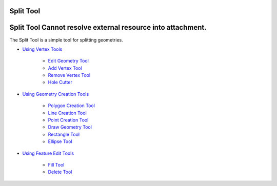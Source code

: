 


Split Tool
~~~~~~~~~~



Split Tool Cannot resolve external resource into attachment.
~~~~~~~~~~~~~~~~~~~~~~~~~~~~~~~~~~~~~~~~~~~~~~~~~~~~~~~~~~~~

The Split Tool is a simple tool for splitting geometries.


+ `Using Vertex Tools`_

    + `Edit Geometry Tool`_
    + `Add Vertex Tool`_
    + `Remove Vertex Tool`_
    + `Hole Cutter`_

+ `Using Geometry Creation Tools`_

    + `Polygon Creation Tool`_
    + `Line Creation Tool`_
    + `Point Creation Tool`_
    + `Draw Geometry Tool`_
    + `Rectangle Tool`_
    + `Ellipse Tool`_

+ `Using Feature Edit Tools`_

    + `Fill Tool`_
    + `Delete Tool`_



.. _Edit Geometry Tool: Edit Geometry Tool.html
.. _Ellipse Tool: Ellipse Tool.html
.. _Rectangle Tool: Rectangle Tool.html
.. _Hole Cutter: Hole Cutter.html
.. _Add Vertex Tool: Add Vertex Tool.html
.. _Using Feature Edit Tools: Using Feature Edit Tools.html
.. _Remove Vertex Tool: Remove Vertex Tool.html
.. _Line Creation Tool: Line Creation Tool.html
.. _Draw Geometry Tool: Draw Geometry Tool.html
.. _Delete Tool: Delete Tool.html
.. _Fill Tool: Fill Tool.html
.. _Polygon Creation Tool: Polygon Creation Tool.html
.. _Using Geometry Creation Tools: Using Geometry Creation Tools.html
.. _Point Creation Tool: Point Creation Tool.html
.. _Using Vertex Tools: Using Vertex Tools.html


